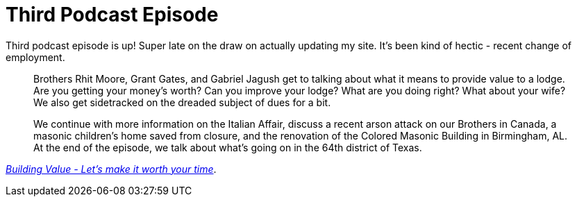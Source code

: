 = Third Podcast Episode
// See https://hubpress.gitbooks.io/hubpress-knowledgebase/content/ for information about the parameters.
// :hp-image: /covers/cover.png
:published_at: 2017-03-06
:hp-tags: Freemason, Free, Mason, Masonry, Craft, Blue, Lodge, Podcast, Fort, Worth, 148
:hp-alt-title: Third Podcast Episode

Third podcast episode is up! Super late on the draw on actually updating my site. It's been kind of hectic - recent change of employment.
____
Brothers Rhit Moore, Grant Gates, and Gabriel Jagush get to talking about what it means to provide value to a lodge. Are you getting your money's worth? Can you improve your lodge? What are you doing right? What about your wife? We also get sidetracked on the dreaded subject of dues for a bit.

We continue with more information on the Italian Affair, discuss a recent arson attack on our Brothers in Canada, a masonic children's home saved from closure, and the renovation of the Colored Masonic Building in Birmingham, AL. At the end of the episode, we talk about what's going on in the 64th district of Texas.
____
link:http://fortworth148.libsyn.com/episode-003-building-value[_Building Value - Let's make it worth your time_].